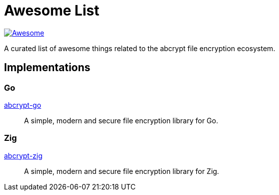 // SPDX-FileCopyrightText: 2024 Shun Sakai
//
// SPDX-License-Identifier: CC-BY-4.0

= Awesome List
:awesome-badge: https://awesome.re/badge-flat.svg
:awesome-url: https://awesome.re/
:github-url: https://github.com

image:{awesome-badge}[Awesome,link={awesome-url}]

A curated list of awesome things related to the abcrypt file encryption
ecosystem.

== Implementations

=== Go

{github-url}/sorairolake/abcrypt-go[abcrypt-go]::

  A simple, modern and secure file encryption library for Go.

=== Zig

{github-url}/sorairolake/abcrypt-zig[abcrypt-zig]::

  A simple, modern and secure file encryption library for Zig.
